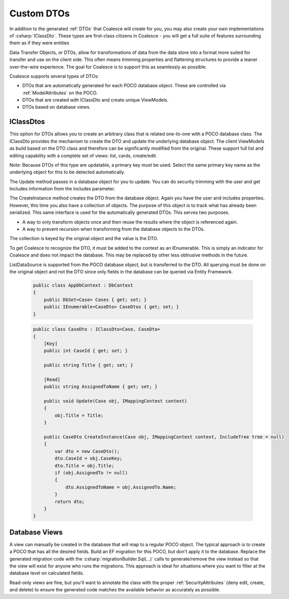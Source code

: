 
.. _DTOs:

Custom DTOs
-----------

In addition to the generated :ref:`DTOs` that Coalesce will create for you, you may also create your own implementations of :csharp:`IClassDto`. These types are first-class citizens in Coalesce - you will get a full suite of features surrounding them as if they were entities

Data Transfer Objects, or DTOs, allow for transformations
of data from the data store into a format more suited for transfer and
use on the client side. This often means trimming properties and
flattening structures to provide a leaner over-the-wire experience. The
goal for Coalesce is to support this as seamlessly as possible.

Coalesce supports several types of DTOs:

-  DTOs that are automatically generated for each POCO database object.
   These are controlled via :ref:`ModelAttributes` on the POCO.
-  DTOs that are created with IClassDto and create unique ViewModels.
-  DTOs based on database views.

IClassDtos
~~~~~~~~~~

This option for DTOs allows you to create an arbitrary class that is
related one-to-one with a POCO database class. The IClassDto provides
the mechanism to create the DTO and update the underlying database
object. The client ViewModels as build based on the DTO class and
therefore can be significantly modified from the original. These support
full list and editing capability with a complete set of views: list,
cards, create/edit.

Note: Because DTOs of this type are updatable, a primary key must be
used. Select the same primary key name as the underlying object for this
to be detected automatically.

The Update method passes in a database object for you to update. You can
do security trimming with the user and get Includes information from the
includes parameter.

The CreateInstance method creates the DTO from the database object.
Again you have the user and includes properties. However, this time you
also have a collection of objects. The purpose of this object is to
track what has already been serialized. This same interface is used for
the automatically generated DTOs. This serves two purposes.

-  A way to only transform objects once and then reuse the results where
   the object is referenced again.
-  A way to prevent recursion when transforming from the database
   objects to the DTOs.

The collection is keyed by the original object and the value is the DTO.

To get Coalesce to recognize the DTO, it must be added to the context as
an IEnumerable. This is simply an indicator for Coalesce and does not
impact the database. This may be replaced by other less obtrusive
methods in the future.

ListDataSource is supported from the POCO database object, but is
transferred to the DTO. All querying must be done on the original object
and not the DTO since only fields in the database can be queried via
Entity Framework.

    .. code-block:: c#

        public class AppDbContext : DbContext
        {
            public DbSet<Case> Cases { get; set; }
            public IEnumerable<CaseDto> CaseDtos { get; set; }
        }


    .. code-block:: c#

        public class CaseDto : IClassDto<Case, CaseDto>
        {
            [Key]
            public int CaseId { get; set; }

            public string Title { get; set; }

            [Read]
            public string AssignedToName { get; set; }

            public void Update(Case obj, IMappingContext context)
            {
                obj.Title = Title;
            }

            public CaseDto CreateInstance(Case obj, IMappingContext context, IncludeTree tree = null)
            {
                var dto = new CaseDto();
                dto.CaseId = obj.CaseKey;
                dto.Title = obj.Title;
                if (obj.AssignedTo != null)
                {
                    dto.AssignedToName = obj.AssignedTo.Name;
                }
                return dto;
            }
        }
            
Database Views
~~~~~~~~~~~~~~

A view can manually be created in the database that will map to a regular POCO object. The typical approach is to create a POCO that has all the desired fields. Build an EF migration for this POCO, but don't apply it to the database. Replace the generated migration code with the :csharp:`migrationBuilder.Sql(...)` calls to generate/remove the view instead so that the view will exist for anyone who runs the migrations. This approach is ideal for situations where you want to filter at the database level on calculated fields.

Read-only views are fine, but you'll want to annotate the class with the proper :ref:`SecurityAttributes` (deny edit, create, and delete) to ensure the generated code matches the available behavior as accurately as possible.
